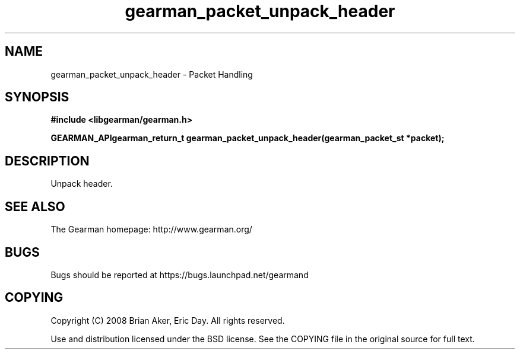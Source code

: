 .TH gearman_packet_unpack_header 3 2009-07-02 "Gearman" "Gearman"
.SH NAME
gearman_packet_unpack_header \- Packet Handling
.SH SYNOPSIS
.B #include <libgearman/gearman.h>
.sp
.BI "GEARMAN_APIgearman_return_t gearman_packet_unpack_header(gearman_packet_st *packet);"
.SH DESCRIPTION
Unpack header.
.SH "SEE ALSO"
The Gearman homepage: http://www.gearman.org/
.SH BUGS
Bugs should be reported at https://bugs.launchpad.net/gearmand
.SH COPYING
Copyright (C) 2008 Brian Aker, Eric Day. All rights reserved.

Use and distribution licensed under the BSD license. See the COPYING file in the original source for full text.
